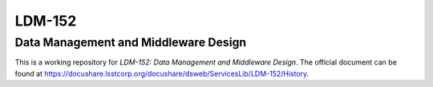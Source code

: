 #######
LDM-152
#######

=====================================
Data Management and Middleware Design
=====================================

This is a working repository for *LDM-152: Data Management and
Middleware Design*.  The official document can be found at
https://docushare.lsstcorp.org/docushare/dsweb/ServicesLib/LDM-152/History.
